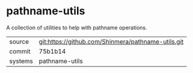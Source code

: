 * pathname-utils

A collection of utilities to help with pathname operations.

|---------+----------------------------------------------------|
| source  | git:https://github.com/Shinmera/pathname-utils.git |
| commit  | 75b1b14                                            |
| systems | pathname-utils                                     |
|---------+----------------------------------------------------|
